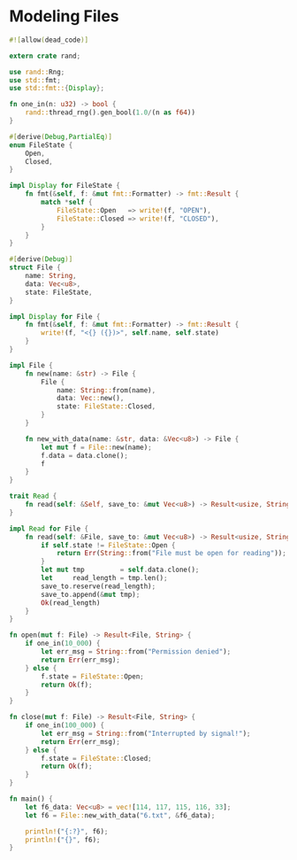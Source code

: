 * Modeling Files
  :PROPERTIES:
  :header-args: :tangle ch3-mock-files.rs
  :END:

#+BEGIN_SRC rust
#![allow(dead_code)]
#+END_SRC

#+BEGIN_SRC rust :padline yes
extern crate rand;

use rand::Rng;
use std::fmt;
use std::fmt::{Display};
#+END_SRC

#+BEGIN_SRC rust :padline yes
fn one_in(n: u32) -> bool {
    rand::thread_rng().gen_bool(1.0/(n as f64))
}
#+END_SRC

#+BEGIN_SRC rust :padline yes
#[derive(Debug,PartialEq)]
enum FileState {
    Open,
    Closed,
}

impl Display for FileState {
    fn fmt(&self, f: &mut fmt::Formatter) -> fmt::Result {
        match *self {
            FileState::Open   => write!(f, "OPEN"),
            FileState::Closed => write!(f, "CLOSED"),
        }
    }
}
#+END_SRC

#+BEGIN_SRC rust :padline yes
#[derive(Debug)]
struct File {
    name: String,
    data: Vec<u8>,
    state: FileState,
}

impl Display for File {
    fn fmt(&self, f: &mut fmt::Formatter) -> fmt::Result {
        write!(f, "<{} ({})>", self.name, self.state)
    }
}
#+END_SRC

#+BEGIN_SRC rust
impl File {
    fn new(name: &str) -> File {
        File {
            name: String::from(name),
            data: Vec::new(),
            state: FileState::Closed,
        }
    }

    fn new_with_data(name: &str, data: &Vec<u8>) -> File {
        let mut f = File::new(name);
        f.data = data.clone();
        f
    }
}
#+END_SRC

#+BEGIN_SRC rust :padline yes
trait Read {
    fn read(self: &Self, save_to: &mut Vec<u8>) -> Result<usize, String>;
}
#+END_SRC

#+BEGIN_SRC rust :padline yes
impl Read for File {
    fn read(self: &File, save_to: &mut Vec<u8>) -> Result<usize, String> {
        if self.state != FileState::Open {
            return Err(String::from("File must be open for reading"));
        }
        let mut tmp         = self.data.clone();
        let     read_length = tmp.len();
        save_to.reserve(read_length);
        save_to.append(&mut tmp);
        Ok(read_length)
    }
}
#+END_SRC

#+BEGIN_SRC rust :padline yes
fn open(mut f: File) -> Result<File, String> {
    if one_in(10_000) {
        let err_msg = String::from("Permission denied");
        return Err(err_msg);
    } else {
        f.state = FileState::Open;
        return Ok(f);
    }
}
#+END_SRC

#+BEGIN_SRC rust :padline yes
fn close(mut f: File) -> Result<File, String> {
    if one_in(100_000) {
        let err_msg = String::from("Interrupted by signal!");
        return Err(err_msg);
    } else {
        f.state = FileState::Closed;
        return Ok(f);
    }
}
#+END_SRC

#+BEGIN_SRC rust :padline yes
fn main() {
    let f6_data: Vec<u8> = vec![114, 117, 115, 116, 33];
    let f6 = File::new_with_data("6.txt", &f6_data);

    println!("{:?}", f6);
    println!("{}", f6);
}
#+END_SRC
